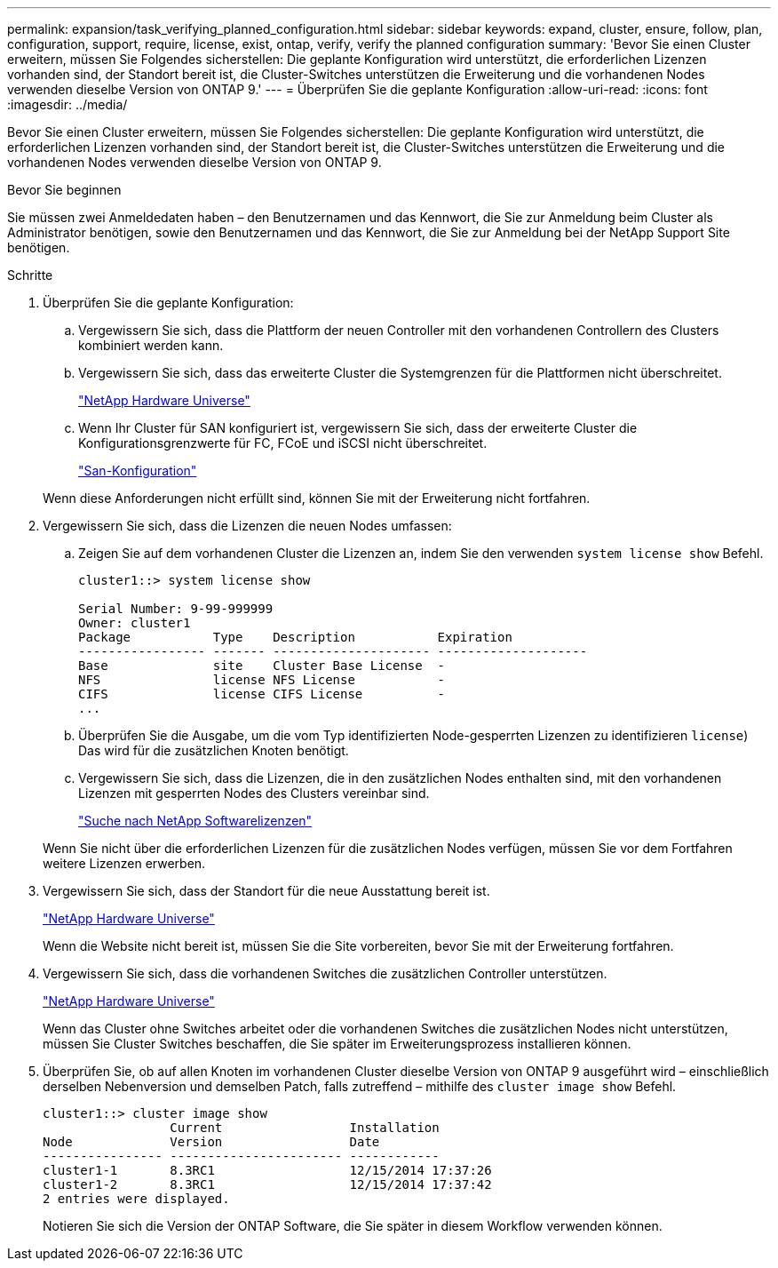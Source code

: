 ---
permalink: expansion/task_verifying_planned_configuration.html 
sidebar: sidebar 
keywords: expand, cluster, ensure, follow, plan, configuration, support, require, license, exist, ontap, verify, verify the planned configuration 
summary: 'Bevor Sie einen Cluster erweitern, müssen Sie Folgendes sicherstellen: Die geplante Konfiguration wird unterstützt, die erforderlichen Lizenzen vorhanden sind, der Standort bereit ist, die Cluster-Switches unterstützen die Erweiterung und die vorhandenen Nodes verwenden dieselbe Version von ONTAP 9.' 
---
= Überprüfen Sie die geplante Konfiguration
:allow-uri-read: 
:icons: font
:imagesdir: ../media/


[role="lead"]
Bevor Sie einen Cluster erweitern, müssen Sie Folgendes sicherstellen: Die geplante Konfiguration wird unterstützt, die erforderlichen Lizenzen vorhanden sind, der Standort bereit ist, die Cluster-Switches unterstützen die Erweiterung und die vorhandenen Nodes verwenden dieselbe Version von ONTAP 9.

.Bevor Sie beginnen
Sie müssen zwei Anmeldedaten haben – den Benutzernamen und das Kennwort, die Sie zur Anmeldung beim Cluster als Administrator benötigen, sowie den Benutzernamen und das Kennwort, die Sie zur Anmeldung bei der NetApp Support Site benötigen.

.Schritte
. Überprüfen Sie die geplante Konfiguration:
+
.. Vergewissern Sie sich, dass die Plattform der neuen Controller mit den vorhandenen Controllern des Clusters kombiniert werden kann.
.. Vergewissern Sie sich, dass das erweiterte Cluster die Systemgrenzen für die Plattformen nicht überschreitet.
+
https://hwu.netapp.com["NetApp Hardware Universe"^]

.. Wenn Ihr Cluster für SAN konfiguriert ist, vergewissern Sie sich, dass der erweiterte Cluster die Konfigurationsgrenzwerte für FC, FCoE und iSCSI nicht überschreitet.
+
https://docs.netapp.com/us-en/ontap/san-config/index.html["San-Konfiguration"^]



+
Wenn diese Anforderungen nicht erfüllt sind, können Sie mit der Erweiterung nicht fortfahren.

. Vergewissern Sie sich, dass die Lizenzen die neuen Nodes umfassen:
+
.. Zeigen Sie auf dem vorhandenen Cluster die Lizenzen an, indem Sie den verwenden `system license show` Befehl.
+
[listing]
----
cluster1::> system license show

Serial Number: 9-99-999999
Owner: cluster1
Package           Type    Description           Expiration
----------------- ------- --------------------- --------------------
Base              site    Cluster Base License  -
NFS               license NFS License           -
CIFS              license CIFS License          -
...
----
.. Überprüfen Sie die Ausgabe, um die vom Typ identifizierten Node-gesperrten Lizenzen zu identifizieren `license`) Das wird für die zusätzlichen Knoten benötigt.
.. Vergewissern Sie sich, dass die Lizenzen, die in den zusätzlichen Nodes enthalten sind, mit den vorhandenen Lizenzen mit gesperrten Nodes des Clusters vereinbar sind.
+
http://mysupport.netapp.com/licenses["Suche nach NetApp Softwarelizenzen"^]



+
Wenn Sie nicht über die erforderlichen Lizenzen für die zusätzlichen Nodes verfügen, müssen Sie vor dem Fortfahren weitere Lizenzen erwerben.

. Vergewissern Sie sich, dass der Standort für die neue Ausstattung bereit ist.
+
https://hwu.netapp.com["NetApp Hardware Universe"^]

+
Wenn die Website nicht bereit ist, müssen Sie die Site vorbereiten, bevor Sie mit der Erweiterung fortfahren.

. Vergewissern Sie sich, dass die vorhandenen Switches die zusätzlichen Controller unterstützen.
+
https://hwu.netapp.com["NetApp Hardware Universe"^]

+
Wenn das Cluster ohne Switches arbeitet oder die vorhandenen Switches die zusätzlichen Nodes nicht unterstützen, müssen Sie Cluster Switches beschaffen, die Sie später im Erweiterungsprozess installieren können.

. Überprüfen Sie, ob auf allen Knoten im vorhandenen Cluster dieselbe Version von ONTAP 9 ausgeführt wird – einschließlich derselben Nebenversion und demselben Patch, falls zutreffend – mithilfe des `cluster image show` Befehl.
+
[listing]
----
cluster1::> cluster image show
                 Current                 Installation
Node             Version                 Date
---------------- ----------------------- ------------
cluster1-1       8.3RC1                  12/15/2014 17:37:26
cluster1-2       8.3RC1                  12/15/2014 17:37:42
2 entries were displayed.
----
+
Notieren Sie sich die Version der ONTAP Software, die Sie später in diesem Workflow verwenden können.


